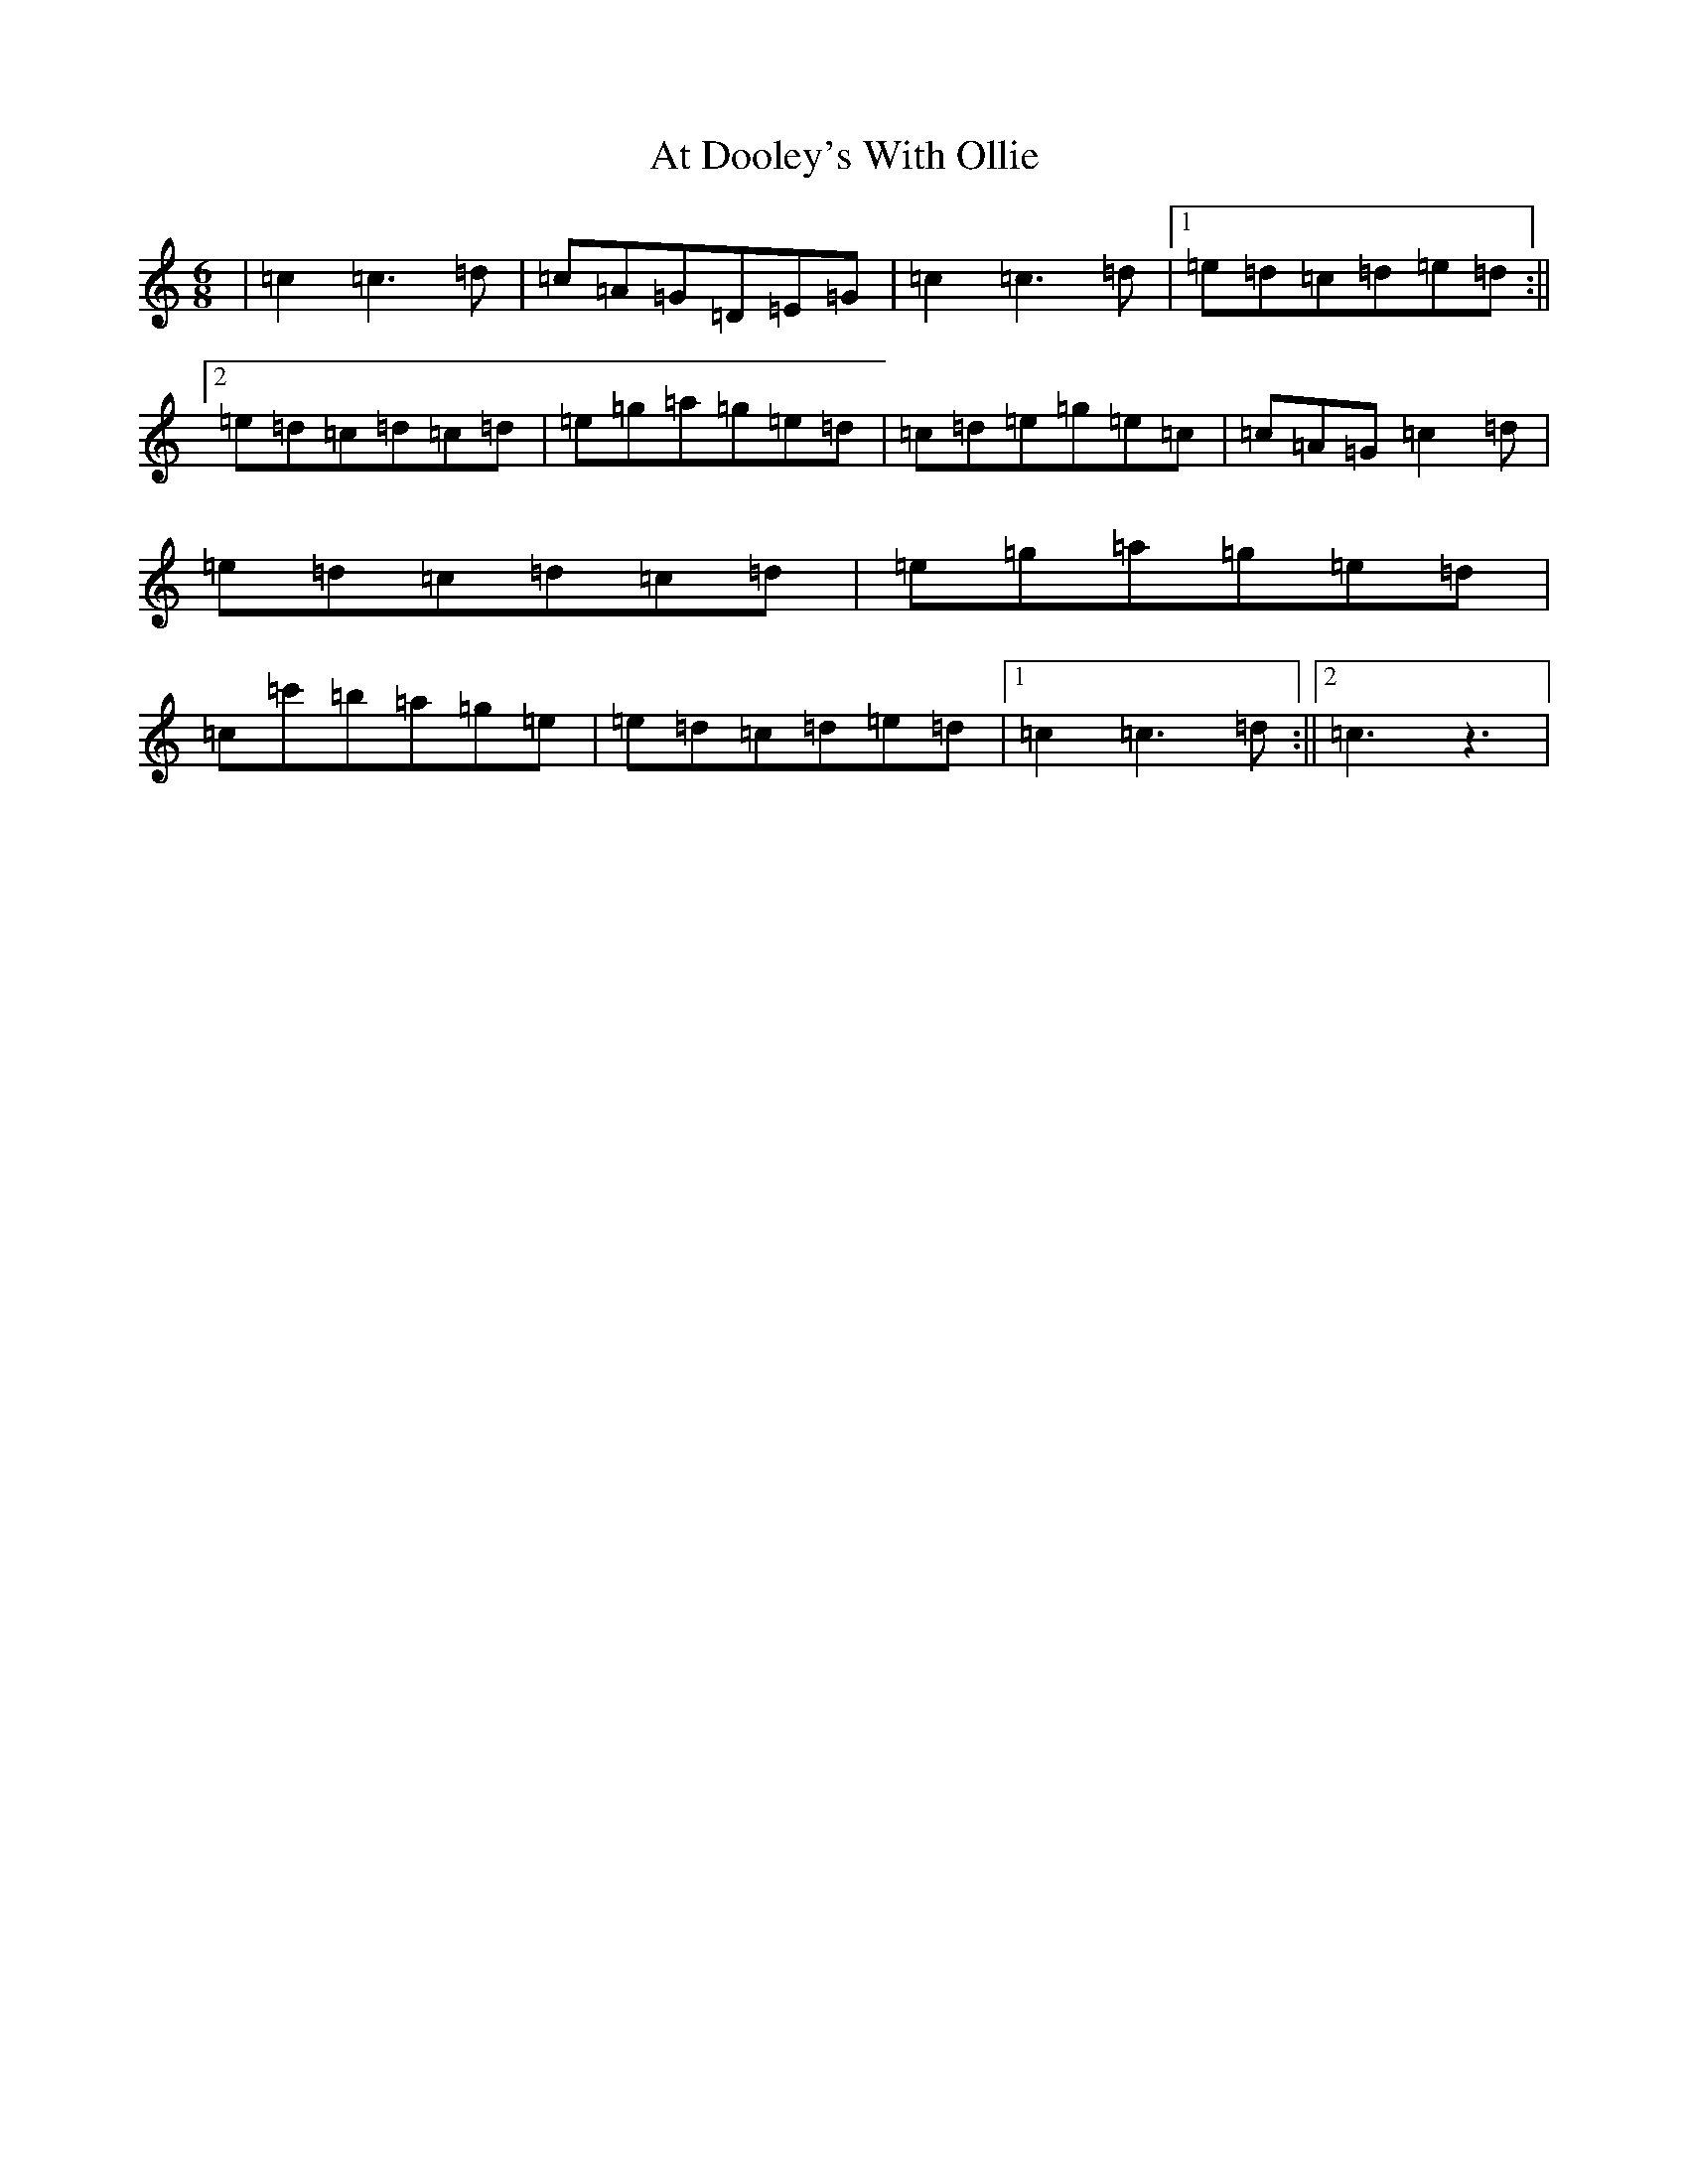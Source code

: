 X: 1035
T: At Dooley's With Ollie
S: https://thesession.org/tunes/12380#setting20634
R: jig
M:6/8
L:1/8
K: C Major
|=c2=c3=d|=c=A=G=D=E=G|=c2=c3=d|1=e=d=c=d=e=d:||2=e=d=c=d=c=d|=e=g=a=g=e=d|=c=d=e=g=e=c|=c=A=G=c2=d|=e=d=c=d=c=d|=e=g=a=g=e=d|=c=c'=b=a=g=e|=e=d=c=d=e=d|1=c2=c3=d:||2=c3z3|